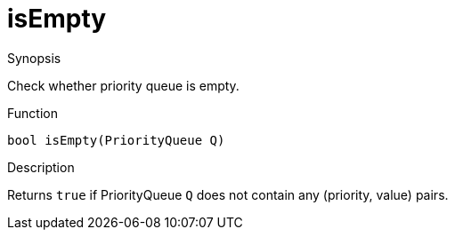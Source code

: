 
[[PriorityQueue-isEmpty]]
# isEmpty
:concept: util/PriorityQueue/isEmpty

.Synopsis
Check whether priority queue is empty.

.Function
`bool isEmpty(PriorityQueue Q)`

.Usage

.Description
Returns `true` if PriorityQueue `Q` does not contain any (priority, value) pairs.

.Examples

.Benefits

.Pitfalls


:leveloffset: +1

:leveloffset: -1